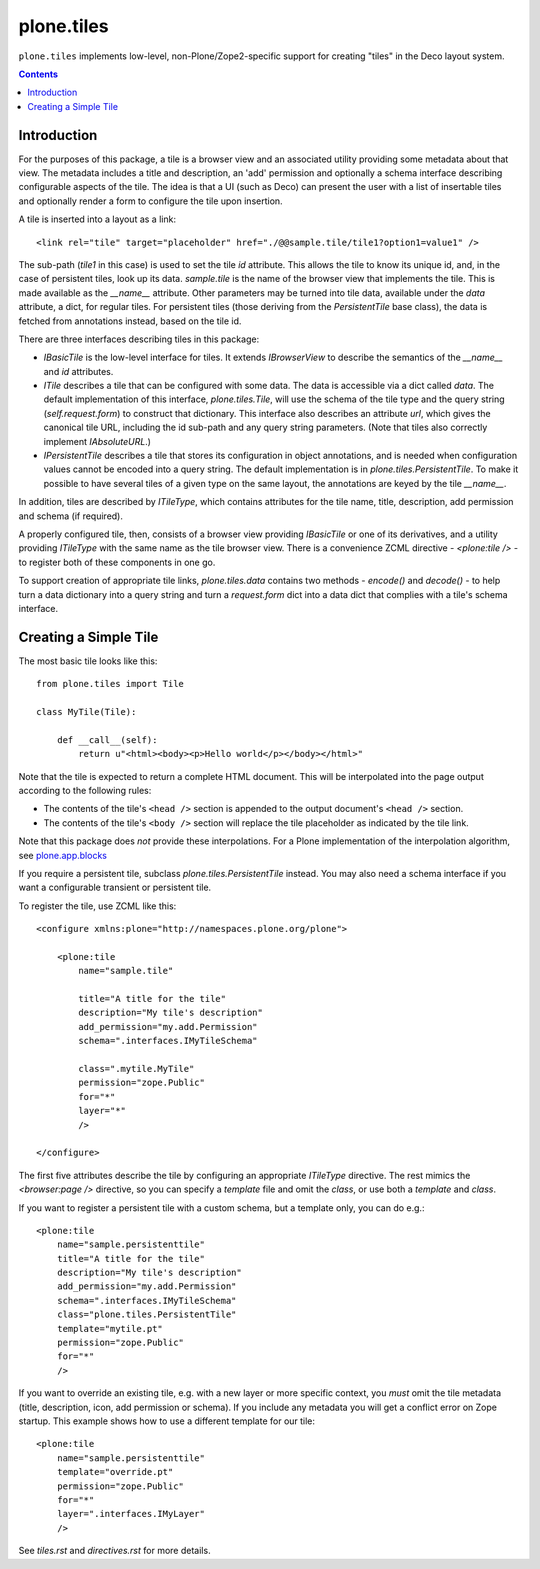 plone.tiles
===========

``plone.tiles`` implements low-level, non-Plone/Zope2-specific support for
creating "tiles" in the Deco layout system.

.. contents::

.. image:: https://secure.travis-ci.org/plone/plone.tiles.png
   :target: http://travis-ci.org/plone/plone.tiles


Introduction
------------

For the purposes of this package, a tile is a browser view and an associated
utility providing some metadata about that view. The metadata includes a title
and description, an 'add' permission and optionally a schema interface
describing configurable aspects of the tile. The idea is that a UI (such as
Deco) can present the user with a list of insertable tiles and optionally
render a form to configure the tile upon insertion.

A tile is inserted into a layout as a link::

    <link rel="tile" target="placeholder" href="./@@sample.tile/tile1?option1=value1" />

The sub-path (`tile1` in this case) is used to set the tile `id` attribute.
This allows the tile to know its unique id, and, in the case of persistent
tiles, look up its data. `sample.tile` is the name of the browser view that
implements the tile. This is made available as the `__name__` attribute. Other
parameters may be turned into tile data, available under the `data` attribute,
a dict, for regular tiles. For persistent tiles (those deriving from the
`PersistentTile` base class), the data is fetched from annotations instead,
based on the tile id.

There are three interfaces describing tiles in this package:

* `IBasicTile` is the low-level interface for tiles. It extends
  `IBrowserView` to describe the semantics of the `__name__` and  `id`
  attributes.
* `ITile` describes a tile that can be configured with some data. The data
  is accessible via a dict called `data`. The default implementation of this
  interface, `plone.tiles.Tile`, will use the schema of the tile type and
  the query string (`self.request.form`) to construct that dictionary. This
  interface also describes an attribute `url`, which gives the canonical
  tile URL, including the id sub-path and any query string parameters. (Note
  that tiles also correctly implement `IAbsoluteURL`.)
* `IPersistentTile` describes a tile that stores its configuration in
  object annotations, and is needed when configuration values cannot be
  encoded into a query string. The default implementation is in
  `plone.tiles.PersistentTile`. To make it possible to have several tiles
  of a given type on the same layout, the annotations are keyed by the
  tile `__name__`.

In addition, tiles are described by `ITileType`, which contains attributes
for the tile name, title, description, add permission and schema (if
required).

A properly configured tile, then, consists of a browser view providing
`IBasicTile` or one of its derivatives, and a utility providing `ITileType`
with the same name as the tile browser view. There is a convenience ZCML
directive - `<plone:tile />` - to register both of these components in one
go.

To support creation of appropriate tile links, `plone.tiles.data` contains two
methods - `encode()` and `decode()` - to help turn a data dictionary into a
query string and turn a `request.form` dict into a data dict that complies
with a tile's schema interface.


Creating a Simple Tile
----------------------

The most basic tile looks like this::

    from plone.tiles import Tile

    class MyTile(Tile):

        def __call__(self):
            return u"<html><body><p>Hello world</p></body></html>"

Note that the tile is expected to return a complete HTML document. This will
be interpolated into the page output according to the following rules:

* The contents of the tile's ``<head />`` section is appended to the output
  document's ``<head />`` section.
* The contents of the tile's ``<body />`` section will replace the tile
  placeholder as indicated by the tile link.

Note that this package does *not* provide these interpolations. For a Plone
implementation of the interpolation algorithm, see `plone.app.blocks`_

If you require a persistent tile, subclass `plone.tiles.PersistentTile`
instead. You may also need a schema interface if you want a configurable
transient or persistent tile.

To register the tile, use ZCML like this::

    <configure xmlns:plone="http://namespaces.plone.org/plone">

        <plone:tile
            name="sample.tile"

            title="A title for the tile"
            description="My tile's description"
            add_permission="my.add.Permission"
            schema=".interfaces.IMyTileSchema"

            class=".mytile.MyTile"
            permission="zope.Public"
            for="*"
            layer="*"
            />

    </configure>

The first five attributes describe the tile by configuring an appropriate
`ITileType` directive. The rest mimics the `<browser:page />` directive,
so you can specify a `template` file and omit the `class`, or use both a
`template` and `class`.

If you want to register a persistent tile with a custom schema, but a template
only, you can do e.g.::

        <plone:tile
            name="sample.persistenttile"
            title="A title for the tile"
            description="My tile's description"
            add_permission="my.add.Permission"
            schema=".interfaces.IMyTileSchema"
            class="plone.tiles.PersistentTile"
            template="mytile.pt"
            permission="zope.Public"
            for="*"
            />

If you want to override an existing tile, e.g. with a new layer or more
specific context, you *must* omit the tile metadata (title, description, icon,
add permission or schema). If you include any metadata you will get a conflict
error on Zope startup. This example shows how to use a different template
for our tile::

        <plone:tile
            name="sample.persistenttile"
            template="override.pt"
            permission="zope.Public"
            for="*"
            layer=".interfaces.IMyLayer"
            />

See `tiles.rst` and `directives.rst` for more details.

.. _plone.app.blocks: http://pypi.python.org/pypi/plone.app.blocks

